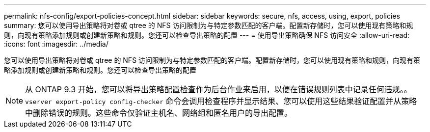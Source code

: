 ---
permalink: nfs-config/export-policies-concept.html 
sidebar: sidebar 
keywords: secure, nfs, access, using, export, policies 
summary: 您可以使用导出策略将对卷或 qtree 的 NFS 访问限制为与特定参数匹配的客户端。配置新存储时，您可以使用现有策略和规则，向现有策略添加规则或创建新策略和规则。您还可以检查导出策略的配置 
---
= 使用导出策略确保 NFS 访问安全
:allow-uri-read: 
:icons: font
:imagesdir: ../media/


[role="lead"]
您可以使用导出策略将对卷或 qtree 的 NFS 访问限制为与特定参数匹配的客户端。配置新存储时，您可以使用现有策略和规则，向现有策略添加规则或创建新策略和规则。您还可以检查导出策略的配置

[NOTE]
====
从 ONTAP 9.3 开始，您可以将导出策略配置检查作为后台作业来启用，以便在错误规则列表中记录任何违规。。 `vserver export-policy config-checker` 命令会调用检查程序并显示结果、您可以使用这些结果验证配置并从策略中删除错误的规则。这些命令仅验证主机名、网络组和匿名用户的导出配置。

====